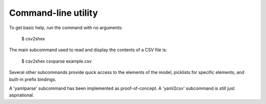 Command-line utility
--------------------

To get basic help, run the command with no arguments:

    $ csv2shex

The main subcommand used to read and display the contents of a CSV file is:

    $ csv2shex csvparse example.csv

Several other subcommands provide quick access to the elements of the model, picklists for specific elements, and built-in prefix bindings.

A 'yamlparse' subcommand has been implemented as proof-of-concept. A 'yaml2csv' subcommand is still just aspirational.
